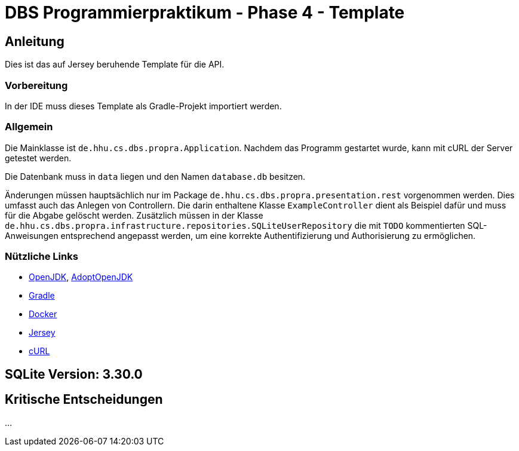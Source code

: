 # DBS Programmierpraktikum - Phase 4 - Template

## Anleitung

Dies ist das auf Jersey beruhende Template für die API.

### Vorbereitung

In der IDE muss dieses Template als Gradle-Projekt importiert werden.

### Allgemein

Die Mainklasse ist ```de.hhu.cs.dbs.propra.Application```. Nachdem das Programm gestartet wurde, kann mit cURL der Server getestet werden.

Die Datenbank muss in ```data``` liegen und den Namen ```database.db``` besitzen.

Änderungen müssen hauptsächlich nur im Package ```de.hhu.cs.dbs.propra.presentation.rest``` vorgenommen werden. Dies umfasst auch das Anlegen von Controllern. Die darin enthaltene Klasse ```ExampleController``` dient als Beispiel dafür und muss für die Abgabe gelöscht werden. Zusätzlich müssen in der Klasse ```de.hhu.cs.dbs.propra.infrastructure.repositories.SQLiteUserRepository``` die mit ```TODO``` kommentierten SQL-Anweisungen entsprechend angepasst werden, um eine korrekte Authentifizierung und Authorisierung zu ermöglichen.

### Nützliche Links

- http://jdk.java.net[OpenJDK], https://adoptopenjdk.net[AdoptOpenJDK]
- https://gradle.org[Gradle]
- https://www.docker.com[Docker]
- https://eclipse-ee4j.github.io/jersey/[Jersey]
- https://curl.haxx.se[cURL]

## SQLite Version: 3.30.0

## Kritische Entscheidungen

...
